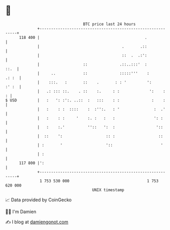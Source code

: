 * 👋

#+begin_example
                                     BTC price last 24 hours                    
                 +------------------------------------------------------------+ 
         118 400 |                                              .             | 
                 |                                    .       .::             | 
                 |                                    ::  .  .:':             | 
                 |                   ::              .::..:::'  :        ::.  | 
                 |     ..            ::              :::::'''    :      .: :  | 
                 |    :::.   :       ::    .       : : '         ':     :' :  | 
                 |   .: ::: ::.    . ::    :.     : :             ':    :   : | 
   $ USD         |   :   ': :':. ..::  :   :::    : :              :    :     | 
                 |   :    : :  ::::    :  :'':.   : '               :  .'     | 
                 |   :    : :     '    :. :   :   :                 ': :      | 
                 |   :    :.'          ''::   ':  :                  '::      | 
                 |  ::    ':                   :: :                   ::      | 
                 | :       '                   '::                     '      | 
                 | :                                                          | 
         117 800 |':                                                          | 
                 +------------------------------------------------------------+ 
                  1 753 530 000                                  1 753 620 000  
                                         UNIX timestamp                         
#+end_example
📈 Data provided by CoinGecko

🧑‍💻 I'm Damien

✍️ I blog at [[https://www.damiengonot.com][damiengonot.com]]
